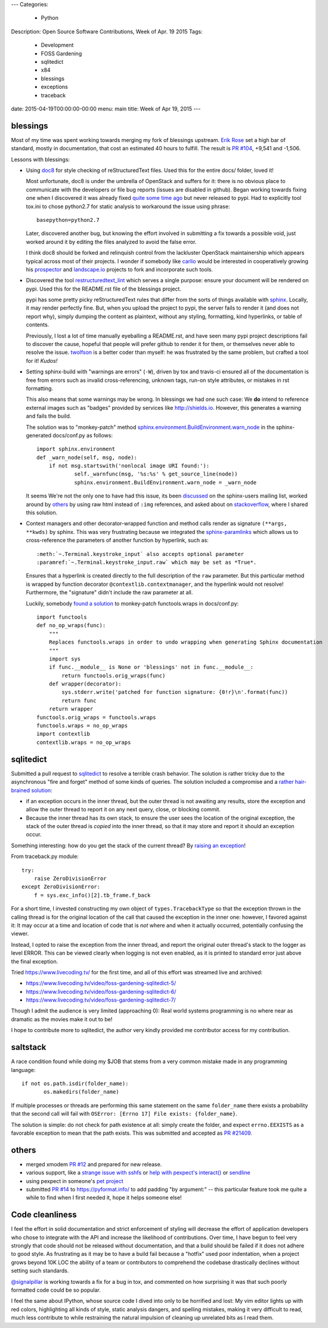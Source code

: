 ---
Categories:
    - Python
Description: Open Source Software Contributions, Week of Apr. 19 2015
Tags:
    - Development
    - FOSS Gardening
    - sqlitedict
    - x84
    - blessings
    - exceptions
    - traceback

date: 2015-04-19T00:00:00-00:00
menu: main
title: Week of Apr 19, 2015
---

blessings
---------

Most of my time was spent working towards merging my fork of blessings upstream.
`Erik Rose <https://github.com/erikrose/>`_ set a high bar of standard, mostly
in documentation, that cost an estimated 40 hours to fulfill.  The result is
`PR #104 <https://github.com/erikrose/blessings/pull/104>`_, +9,541 and -1,506.

Lessons with blessings:

- Using `doc8 <https://pypi.python.org/pypi/doc8/0.5.0>`_ for style checking
  of reStructuredText files.  Used this for the entire docs/ folder, loved it!

  Most unfortunate, doc8 is under the umbrella of OpenStack and suffers for
  it: there is no obvious place to communicate with the developers or file
  bug reports (issues are disabled in github).  Began working towards fixing
  one when I discovered it was already fixed `quite some time ago
  <https://github.com/stackforge/doc8/commit/4d82c269ab46f0c5370c1f00be06e0c406164e85#commitcomment-10725927>`_
  but never released to pypi.  Had to explicitly tool tox.ini to chose
  python2.7 for static analysis to workaround the issue using phrase::

      basepython=python2.7

  Later, discovered another bug, but knowing the effort involved in
  submitting a fix towards a possible void, just worked around it by
  editing the files analyzed to avoid the false error.

  I think doc8 should be forked and relinquish control from the lackluster
  OpenStack maintainership which appears typical across most of their
  projects.  I wonder if somebody like `carlio
  <https://github.com/carlio>`_ would be interested in cooperatively growing
  his `prospector <https://github.com/landscapeio/prospector>`_ and
  `landscape.io <https://landscape.io/>`_ projects to fork and incorporate
  such tools.

- Discovered the tool `restructuredtext_lint
  <https://github.com/twolfson/restructuredtext-lint>`_ which serves a single
  purpose: ensure your document will be rendered on pypi.  Used this for the
  README.rst file of the blessings project.

  pypi has some pretty picky reStructuredText rules that differ from the sorts
  of things available with `sphinx <http://sphinx-doc.org/>`_.  Locally, it
  may render perfectly fine.  But, when you upload the project to pypi, the
  server fails to render it (and does not report why), simply dumping the
  content as plaintext, without any styling, formatting, kind hyperlinks,
  or table of contents.

  Previously, I lost a lot of time manually eyeballing a README.rst, and have
  seen many pypi project descriptions fail to discover the cause, hopeful
  that people will prefer github to render it for them, or themselves
  never able to resolve the issue. `twolfson <https://github.com/twolfson>`_
  is a better coder than myself: he was frustrated by the same problem, but
  crafted a tool for it! *Kudos!*

- Setting sphinx-build with "warnings are errors" (``-W``), driven by tox
  and travis-ci ensured all of the documentation is free from errors such
  as invalid cross-referencing, unknown tags, run-on style attributes, or
  mistakes in rst formatting.

  This also means that some warnings may be wrong. In blessings we had one such
  case: We **do** intend to reference external images such as "badges" provided
  by services like http://shields.io.  However, this generates a warning and
  fails the build.

  The solution was to "monkey-patch" method `sphinx.environment.BuildEnvironment.warn_node
  <https://github.com/erikrose/blessings/blob/a562434ef3c681d17a8b2a0b2a9f582a3ff5c093/docs/conf.py#L23-L37>`_
  in the sphinx-generated docs/conf.py as follows::

          import sphinx.environment
          def _warn_node(self, msg, node):
              if not msg.startswith('nonlocal image URI found:'):
                      self._warnfunc(msg, '%s:%s' % get_source_line(node))
                      sphinx.environment.BuildEnvironment.warn_node = _warn_node

  It seems We're not the only one to have had this issue, its been `discussed
  <https://groups.google.com/forum/#!topic/sphinx-users/GNx7PVXoZIU>`_ on
  the sphinx-users mailing list, worked around by `others
  <https://github.com/SuperCowPowers/workbench/issues/172>`_ by using raw
  html instead of ``:img`` references, and asked about on `stackoverflow
  <http://stackoverflow.com/a/28778969>`_, where I shared this solution.

- Context managers and other decorator-wrapped function and method calls render
  as signature ``(**args, **kwds)`` by sphinx.  This was very frustrating
  because we integrated the `sphinx-paramlinks
  <https://pypi.python.org/pypi/sphinx-paramlinks>`_ which allows us to
  cross-reference the parameters of another function by hyperlink, such as::

      :meth:`~.Terminal.keystroke_input` also accepts optional parameter
      :paramref:`~.Terminal.keystroke_input.raw` which may be set as *True*.

  Ensures that a hyperlink is created directly to the full description of the
  ``raw`` parameter.  But this particular method is wrapped by function decorator
  ``@contextlib.contextmanager``, and the hyperlink would not resolve! Furthermore,
  the "signature" didn't include the raw parameter at all.

  Luckily, somebody `found a solution
  <https://github.com/sphinx-doc/sphinx/issues/1711#issuecomment-93126473>`_
  to monkey-patch functools.wraps in docs/conf.py::

       import functools
       def no_op_wraps(func):
           """
           Replaces functools.wraps in order to undo wrapping when generating Sphinx documentation
           """
           import sys
           if func.__module__ is None or 'blessings' not in func.__module__:
               return functools.orig_wraps(func)
           def wrapper(decorator):
               sys.stderr.write('patched for function signature: {0!r}\n'.format(func))
               return func
           return wrapper
       functools.orig_wraps = functools.wraps
       functools.wraps = no_op_wraps
       import contextlib
       contextlib.wraps = no_op_wraps

sqlitedict
----------

Submitted a pull request to `sqlitedict
<https://github.com/piskvorky/sqlitedict>`_ to resolve a terrible crash
behavior. The solution is rather tricky due to the asynchronous "fire and forget"
method of some kinds of queries.  The solution included a compromise and a
`rather hair-brained solution
<https://github.com/piskvorky/sqlitedict/pull/28>`_:

- if an exception occurs in the inner thread, but the outer thread is not
  awaiting any results, store the exception and allow the outer thread to report
  it on any next query, close, or blocking commit.

- Because the inner thread has its own stack, to ensure the user sees the
  location of the original exception, the stack of the outer thread is *copied*
  into the inner thread, so that it may store and report it should an exception
  occur.

Something interesting: how do you get the stack of the current
thread? By `raising an exception
<https://github.com/python-git/python/blob/715a6e5035bb21ac49382772076ec4c630d6e960/Lib/traceback.py#L273-305>`_!

From traceback.py module::

        try:
            raise ZeroDivisionError
        except ZeroDivisionError:
            f = sys.exc_info()[2].tb_frame.f_back

For a short time, I invested constructing my own object of ``types.TracebackType``
so that the exception thrown in the calling thread is for the original location of
the call that caused the exception in the inner one: however, I favored against
it: It may occur at a time and location of code that is *not* where and when
it actually occurred, potentially confusing the viewer.

Instead, I opted to raise the exception from the inner thread, and report
the original outer thread's stack to the logger as level ERROR. This can
be viewed clearly when logging is not even enabled, as it is printed
to standard error just above the final exception.

Tried https://www.livecoding.tv/ for the first time, and all of this effort
was streamed live and archived:

- https://www.livecoding.tv/video/foss-gardening-sqlitedict-5/
- https://www.livecoding.tv/video/foss-gardening-sqlitedict-6/
- https://www.livecoding.tv/video/foss-gardening-sqlitedict-7/

Though I admit the audience is very limited (approaching 0):  Real world systems
programming is no where near as dramatic as the movies make it out to be!

I hope to contribute more to sqlitedict, the author very kindly provided me
contributor access for my contribution.


saltstack
---------

A race condition found while doing my $JOB that stems from a very common mistake
made in any programming language::

   if not os.path.isdir(folder_name):
          os.makedirs(folder_name)

If multiple processes or threads are performing this same statement on the same
``folder_name`` there exists a probability that the second call will fail with
``OSError: [Errno 17] File exists: {folder_name}``.

The solution is simple: do not check for path existence at all: simply create
the folder, and expect ``errno.EEXISTS`` as a favorable exception to mean
that the path exists.  This was submitted and accepted as `PR #21409
<https://github.com/saltstack/salt/pull/21409>`_.


others
------

- merged xmodem `PR #12 <https://github.com/tehmaze/xmodem/pull/12>`_ and
  prepared for new release.
- various support, like a `strange issue with sshfs
  <https://github.com/pexpect/pexpect/issues/192>`_
  or `help with pexpect's interact()
  <https://github.com/pexpect/pexpect/issues/196>`_ or `sendline
  <https://github.com/pexpect/pexpect/issues/194>`_
- using pexpect in someone's `pet project
  <https://github.com/thomasballinger/emptystdin/pull/1>`_
- submitted `PR #14
  <https://github.com/ulope/pyformat.info/pull/14>`_ to https://pyformat.info/ to add padding
  "by argument:" -- this particular feature took me quite a while
  to find when I first needed it, hope it helps someone else!


Code cleanliness
----------------

I feel the effort in solid documentation and strict enforcement of styling will
decrease the effort of application developers who chose to integrate with the
API and increase the likelihood of contributions.  Over time, I have begun to
feel very strongly that code should not be released without documentation, and
that a build should be failed if it does not adhere to good style.  As
frustrating as it may be to have a build fail because a "hotfix" used poor
indentation, when a project grows beyond 10K LOC the ability of a team or
contributors to comprehend the codebase drastically declines without setting
such standards.

`@signalpillar <https://github.com/signalpillar>`_ is working towards a fix
for a bug in tox, and commented on how surprising it was that such poorly
formatted code could be so popular.

I feel the same about IPython, whose source code I dived into only to be
horrified and lost: My vim editor lights up with red colors, highlighting
all kinds of style, static analysis dangers, and spelling mistakes, making
it very difficult to read, much less contribute to while restraining the
natural impulsion of cleaning up unrelated bits as I read them.
